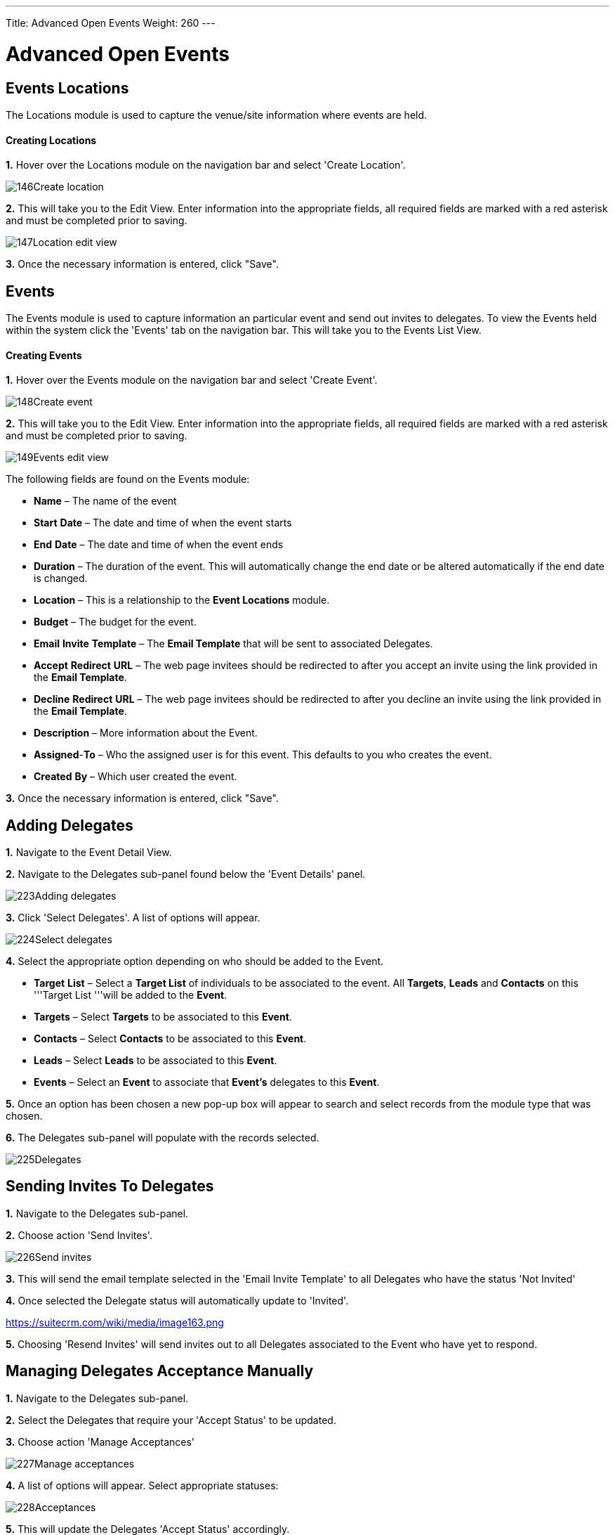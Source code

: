 ---
Title: Advanced Open Events
Weight: 260
---

= Advanced Open Events

== Events Locations

The Locations module is used to capture the venue/site information where
events are held.

[discrete]
==== Creating Locations

*1.* Hover over the Locations module on the navigation bar and select
'Create Location'.

image:146Create_location.png[title="Create Location"]

*2.* This will take you to the Edit View. Enter information into the
appropriate fields, all required fields are marked with a red asterisk
and must be completed prior to saving.

image:147Location_edit_view.png[title="Location Edit View"]

*3.* Once the necessary information is entered, click "Save".

== Events

The Events module is used to capture information an particular event and
send out invites to delegates. To view the Events held within the system
click the 'Events' tab on the navigation bar. This will take you to the
Events List View.

[discrete]
==== Creating Events

*1.* Hover over the Events module on the navigation bar and select
'Create Event'.

image:148Create_event.png[title="Create Event"]

*2.* This will take you to the Edit View. Enter information into the
appropriate fields, all required fields are marked with a red asterisk
and must be completed prior to saving.

image:149Events_edit_view.png[title="Events Edit View"]

The following fields are found on the Events module:

* *Name* – The name of the event
* *Start* *Date* – The date and time of when the event starts
* *End* *Date* – The date and time of when the event ends
* *Duration* – The duration of the event. This will automatically change
the end date or be altered automatically if the end date is changed.
* *Location* – This is a relationship to the *Event Locations* module.
* *Budget* – The budget for the event.
* *Email* *Invite* *Template* – The *Email Template* that will be sent
to associated Delegates.
* *Accept* *Redirect* *URL* – The web page invitees should be redirected
to after you accept an invite using the link provided in the *Email
Template*.
* *Decline* *Redirect* *URL* – The web page invitees should be
redirected to after you decline an invite using the link provided in the
*Email Template*.
* *Description* – More information about the Event.
* *Assigned*-*To* – Who the assigned user is for this event. This
defaults to you who creates the event.
* *Created* *By* – Which user created the event.

*3.* Once the necessary information is entered, click "Save".

== Adding Delegates

*1.* Navigate to the Event Detail View.

*2.* Navigate to the Delegates sub-panel found below the 'Event Details'
panel.

image:223Adding_delegates.png[title="Select Delegates"]

*3.* Click 'Select Delegates'. A list of options will appear.

image:224Select_delegates.png[title="Select Delegates"]

*4.* Select the appropriate option depending on who should be added to
the Event.

* *Target* *List* – Select a *Target List* of individuals to be
associated to the event. All *Targets*, *Leads* and *Contacts* on this
'''Target List '''will be added to the *Event*.
* *Targets* – Select *Targets* to be associated to this *Event*.
* *Contacts* – Select *Contacts* to be associated to this *Event*.
* *Leads* – Select *Leads* to be associated to this *Event*.
* *Events* – Select an *Event* to associate that *Event's* delegates to
this *Event*.

*5.* Once an option has been chosen a new pop-up box will appear to
search and select records from the module type that was chosen.

*6.* The Delegates sub-panel will populate with the records selected.

image:225Delegates.png[title="Delegates"]

== Sending Invites To Delegates

*1.* Navigate to the Delegates sub-panel.

*2.* Choose action 'Send Invites'.

image:226Send_invites.png[title="Send Invites"]

*3.* This will send the email template selected in the 'Email Invite
Template' to all Delegates who have the status 'Not Invited'

*4.* Once selected the Delegate status will automatically update to
'Invited'.

https://suitecrm.com/wiki/media/image163.png[https://suitecrm.com/wiki/media/image163.png]

*5.* Choosing 'Resend Invites' will send invites out to all Delegates
associated to the Event who have yet to respond.

== Managing Delegates Acceptance Manually

*1.* Navigate to the Delegates sub-panel.

*2.* Select the Delegates that require your 'Accept Status' to be
updated.

*3.* Choose action 'Manage Acceptances'

image:227Manage_acceptances.png[title="Manage Acceptances"]

*4.* A list of options will appear. Select appropriate statuses:

image:228Acceptances.png[title="Manage Acceptances"]

*5.* This will update the Delegates 'Accept Status' accordingly.

image:229Accepted.png[title="Accept Status"]

{{% notice note %}}
Acceptance will my automatically updated if the Delegate chooses
to accept using the link provided in the email template.
{{% /notice %}}

== Updating Delegates Status Manually

*1.* Navigate to the Delegates sub-panel.

*2.* Select the Delegates that require your attendance to be updated.

*3.* Choose action 'Manage Delegates'

image:230Manage_delegates.png[title="Manage Delegates"]

*4.* A list of options will appear. Select the appropriate status;
Invited, Not Invited, Attended or Not Attended.

image:231Manage_delegates.png[title="Manage Delegates"]

*5.* This will update the Delegates 'Status' accordingly.

image:232Updated_status.png[title="Accept Status"]

{{% notice note %}}
Acceptance will be automatically updated if the Delegate chooses
to accept using the link provided in the email template.
{{% /notice %}}